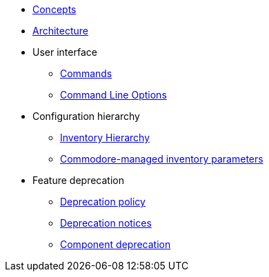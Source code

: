 * xref:commodore:ROOT:reference/concepts.adoc[Concepts]
* xref:commodore:ROOT:reference/architecture.adoc[Architecture]
* User interface
** xref:commodore:ROOT:reference/commands.adoc[Commands]
** xref:commodore:ROOT:reference/cli.adoc[Command Line Options]
* Configuration hierarchy
** xref:commodore:ROOT:reference/hierarchy.adoc[Inventory Hierarchy]
** xref:commodore:ROOT:reference/parameters.adoc[Commodore-managed inventory parameters]
* Feature deprecation
** xref:commodore:ROOT:reference/deprecation-policy.adoc[Deprecation policy]
** xref:commodore:ROOT:reference/deprecation-notices.adoc[Deprecation notices]
** xref:commodore:ROOT:reference/component-deprecation.adoc[Component deprecation]
